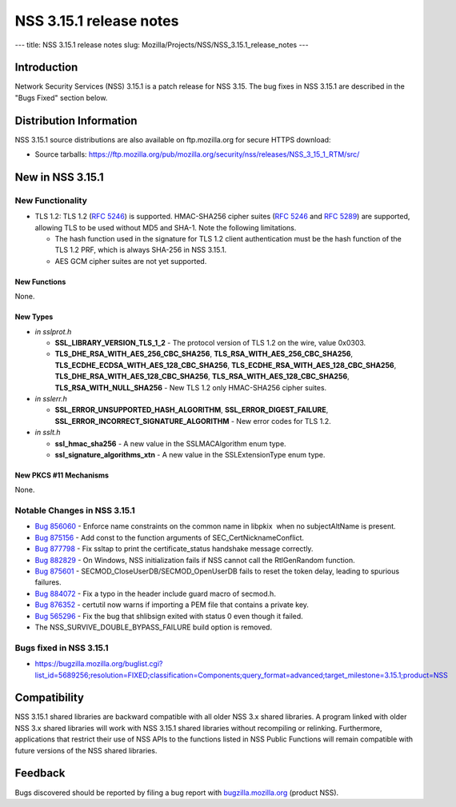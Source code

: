 ========================
NSS 3.15.1 release notes
========================
--- title: NSS 3.15.1 release notes slug:
Mozilla/Projects/NSS/NSS_3.15.1_release_notes ---

.. _Introduction:

Introduction
------------

Network Security Services (NSS) 3.15.1 is a patch release for NSS 3.15.
The bug fixes in NSS 3.15.1 are described in the "Bugs Fixed" section
below.

.. _Distribution_Information:

Distribution Information
------------------------

NSS 3.15.1 source distributions are also available on ftp.mozilla.org
for secure HTTPS download:

-  Source tarballs:
   https://ftp.mozilla.org/pub/mozilla.org/security/nss/releases/NSS_3_15_1_RTM/src/

.. _New_in_NSS_3.15.1:

New in NSS 3.15.1
-----------------

.. _New_Functionality:

New Functionality
~~~~~~~~~~~~~~~~~

-  TLS 1.2: TLS 1.2 (`RFC 5246 <https://tools.ietf.org/html/rfc5246>`__)
   is supported. HMAC-SHA256 cipher suites (`RFC
   5246 <https://tools.ietf.org/html/rfc5246>`__ and `RFC
   5289 <https://tools.ietf.org/html/rfc5289>`__) are supported,
   allowing TLS to be used without MD5 and SHA-1. Note the following
   limitations.

   -  The hash function used in the signature for TLS 1.2 client
      authentication must be the hash function of the TLS 1.2 PRF, which
      is always SHA-256 in NSS 3.15.1.
   -  AES GCM cipher suites are not yet supported.

.. _New_Functions:

New Functions
^^^^^^^^^^^^^

None.

.. _New_Types:

New Types
^^^^^^^^^

-  *in sslprot.h*

   -  **SSL_LIBRARY_VERSION_TLS_1_2** - The protocol version of TLS 1.2
      on the wire, value 0x0303.
   -  **TLS_DHE_RSA_WITH_AES_256_CBC_SHA256**,
      **TLS_RSA_WITH_AES_256_CBC_SHA256**,
      **TLS_ECDHE_ECDSA_WITH_AES_128_CBC_SHA256**,
      **TLS_ECDHE_RSA_WITH_AES_128_CBC_SHA256**,
      **TLS_DHE_RSA_WITH_AES_128_CBC_SHA256**,
      **TLS_RSA_WITH_AES_128_CBC_SHA256**, **TLS_RSA_WITH_NULL_SHA256**
      - New TLS 1.2 only HMAC-SHA256 cipher suites.

-  *in sslerr.h*

   -  **SSL_ERROR_UNSUPPORTED_HASH_ALGORITHM**,
      **SSL_ERROR_DIGEST_FAILURE**,
      **SSL_ERROR_INCORRECT_SIGNATURE_ALGORITHM** - New error codes for
      TLS 1.2.

-  *in sslt.h*

   -  **ssl_hmac_sha256** - A new value in the SSLMACAlgorithm enum
      type.
   -  **ssl_signature_algorithms_xtn** - A new value in the
      SSLExtensionType enum type.

.. _New_PKCS_11_Mechanisms:

New PKCS #11 Mechanisms
^^^^^^^^^^^^^^^^^^^^^^^

None.

.. _Notable_Changes_in_NSS_3.15.1:

Notable Changes in NSS 3.15.1
~~~~~~~~~~~~~~~~~~~~~~~~~~~~~

-  `Bug
   856060 <https://bugzilla.mozilla.org/show_bug.cgi?id=856060>`__ - Enforce
   name constraints on the common name in libpkix  when no
   subjectAltName is present.
-  `Bug 875156 <https://bugzilla.mozilla.org/show_bug.cgi?id=875156>`__
   - Add const to the function arguments of SEC_CertNicknameConflict.
-  `Bug 877798 <https://bugzilla.mozilla.org/show_bug.cgi?id=877798>`__
   - Fix ssltap to print the certificate_status handshake message
   correctly.
-  `Bug 882829 <https://bugzilla.mozilla.org/show_bug.cgi?id=882829>`__
   - On Windows, NSS initialization fails if NSS cannot call the
   RtlGenRandom function.
-  `Bug 875601 <https://bugzilla.mozilla.org/show_bug.cgi?id=875601>`__
   - SECMOD_CloseUserDB/SECMOD_OpenUserDB fails to reset the token
   delay, leading to spurious failures.
-  `Bug 884072 <https://bugzilla.mozilla.org/show_bug.cgi?id=884072>`__
   - Fix a typo in the header include guard macro of secmod.h.
-  `Bug 876352 <https://bugzilla.mozilla.org/show_bug.cgi?id=876352>`__
   - certutil now warns if importing a PEM file that contains a private
   key.
-  `Bug 565296 <https://bugzilla.mozilla.org/show_bug.cgi?id=565296>`__
   - Fix the bug that shlibsign exited with status 0 even though it
   failed.
-  The NSS_SURVIVE_DOUBLE_BYPASS_FAILURE build option is removed.

.. _Bugs_fixed_in_NSS_3.15.1:

Bugs fixed in NSS 3.15.1
~~~~~~~~~~~~~~~~~~~~~~~~

-  https://bugzilla.mozilla.org/buglist.cgi?list_id=5689256;resolution=FIXED;classification=Components;query_format=advanced;target_milestone=3.15.1;product=NSS

.. _Compatibility:

Compatibility
-------------

NSS 3.15.1 shared libraries are backward compatible with all older NSS
3.x shared libraries. A program linked with older NSS 3.x shared
libraries will work with NSS 3.15.1 shared libraries without recompiling
or relinking. Furthermore, applications that restrict their use of NSS
APIs to the functions listed in NSS Public Functions will remain
compatible with future versions of the NSS shared libraries.

.. _Feedback:

Feedback
--------

Bugs discovered should be reported by filing a bug report with
`bugzilla.mozilla.org <https://bugzilla.mozilla.org/enter_bug.cgi?product=NSS>`__
(product NSS).
